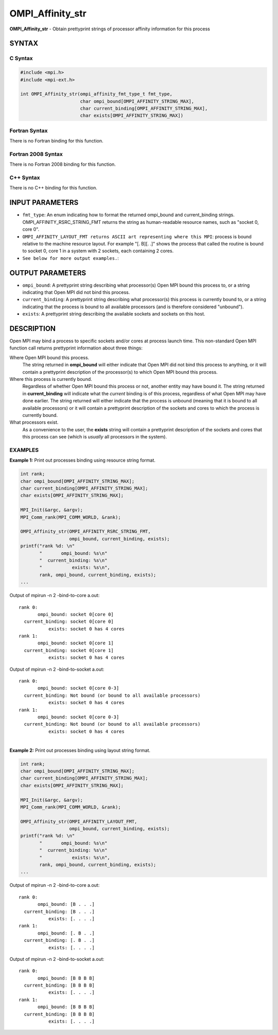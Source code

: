 .. _ompi_affinity_str:


OMPI_Affinity_str
=================

.. include_body

**OMPI_Affinity_str** - Obtain prettyprint strings of processor affinity
information for this process


SYNTAX
------


C Syntax
^^^^^^^^

.. code-block:: c

   #include <mpi.h>
   #include <mpi-ext.h>

   int OMPI_Affinity_str(ompi_affinity_fmt_type_t fmt_type,
                         char ompi_bound[OMPI_AFFINITY_STRING_MAX],
                         char current_binding[OMPI_AFFINITY_STRING_MAX],
                         char exists[OMPI_AFFINITY_STRING_MAX])


Fortran Syntax
^^^^^^^^^^^^^^

There is no Fortran binding for this function.


Fortran 2008 Syntax
^^^^^^^^^^^^^^^^^^^

There is no Fortran 2008 binding for this function.


C++ Syntax
^^^^^^^^^^

There is no C++ binding for this function.


INPUT PARAMETERS
----------------
* ``fmt_type``: An enum indicating how to format the returned ompi_bound and current_binding strings. OMPI_AFFINITY_RSRC_STRING_FMT returns the string as human-readable resource names, such as "socket 0, core 0".
* ``OMPI_AFFINITY_LAYOUT_FMT returns ASCII art representing where this MPI``: process is bound relative to the machine resource layout. For example "[. B][. .]" shows the process that called the routine is bound to socket 0, core 1 in a system with 2 sockets, each containing 2 cores.
* ``See below for more output examples.``:

OUTPUT PARAMETERS
-----------------
* ``ompi_bound``: A prettyprint string describing what processor(s) Open MPI bound this process to, or a string indicating that Open MPI did not bind this process.
* ``current_binding``: A prettyprint string describing what processor(s) this process is currently bound to, or a string indicating that the process is bound to all available processors (and is therefore considered "unbound").
* ``exists``: A prettyprint string describing the available sockets and sockets on this host.

DESCRIPTION
-----------

Open MPI may bind a process to specific sockets and/or cores at process
launch time. This non-standard Open MPI function call returns
prettyprint information about three things:

Where Open MPI bound this process.
   The string returned in **ompi_bound** will either indicate that Open
   MPI did not bind this process to anything, or it will contain a
   prettyprint description of the processor(s) to which Open MPI bound
   this process.

Where this process is currently bound.
   Regardless of whether Open MPI bound this process or not, another
   entity may have bound it. The string returned in **current_binding**
   will indicate what the *current* binding is of this process,
   regardless of what Open MPI may have done earlier. The string
   returned will either indicate that the process is unbound (meaning
   that it is bound to all available processors) or it will contain a
   prettyprint description of the sockets and cores to which the process
   is currently bound.

What processors exist.
   As a convenience to the user, the **exists** string will contain a
   prettyprint description of the sockets and cores that this process
   can see (which is *usually* all processors in the system).


EXAMPLES
^^^^^^^^

**Example 1:** Print out processes binding using resource string format.

.. code-block:: c

       int rank;
       char ompi_bound[OMPI_AFFINITY_STRING_MAX];
       char current_binding[OMPI_AFFINITY_STRING_MAX];
       char exists[OMPI_AFFINITY_STRING_MAX];

       MPI_Init(&argc, &argv);
       MPI_Comm_rank(MPI_COMM_WORLD, &rank);

       OMPI_Affinity_str(OMPI_AFFINITY_RSRC_STRING_FMT,
                         ompi_bound, current_binding, exists);
       printf("rank %d: \n"
              "       ompi_bound: %s\n"
              "  current_binding: %s\n"
              "           exists: %s\n",
              rank, ompi_bound, current_binding, exists);
       ...

Output of mpirun -n 2 -bind-to-core a.out:

::

   rank 0:
          ompi_bound: socket 0[core 0]
     current_binding: socket 0[core 0]
              exists: socket 0 has 4 cores
   rank 1:
          ompi_bound: socket 0[core 1]
     current_binding: socket 0[core 1]
              exists: socket 0 has 4 cores

Output of mpirun -n 2 -bind-to-socket a.out:

::

   rank 0:
          ompi_bound: socket 0[core 0-3]
     current_binding: Not bound (or bound to all available processors)
              exists: socket 0 has 4 cores
   rank 1:
          ompi_bound: socket 0[core 0-3]
     current_binding: Not bound (or bound to all available processors)
              exists: socket 0 has 4 cores

|
| **Example 2:** Print out processes binding using layout string format.

.. code-block:: c

       int rank;
       char ompi_bound[OMPI_AFFINITY_STRING_MAX];
       char current_binding[OMPI_AFFINITY_STRING_MAX];
       char exists[OMPI_AFFINITY_STRING_MAX];

       MPI_Init(&argc, &argv);
       MPI_Comm_rank(MPI_COMM_WORLD, &rank);

       OMPI_Affinity_str(OMPI_AFFINITY_LAYOUT_FMT,
                         ompi_bound, current_binding, exists);
       printf("rank %d: \n"
              "       ompi_bound: %s\n"
              "  current_binding: %s\n"
              "           exists: %s\n",
              rank, ompi_bound, current_binding, exists);
       ...

Output of mpirun -n 2 -bind-to-core a.out:

::

   rank 0:
          ompi_bound: [B . . .]
     current_binding: [B . . .]
              exists: [. . . .]
   rank 1:
          ompi_bound: [. B . .]
     current_binding: [. B . .]
              exists: [. . . .]

Output of mpirun -n 2 -bind-to-socket a.out:

::

   rank 0:
          ompi_bound: [B B B B]
     current_binding: [B B B B]
              exists: [. . . .]
   rank 1:
          ompi_bound: [B B B B]
     current_binding: [B B B B]
              exists: [. . . .]


.. seealso:: mpirun(1)
